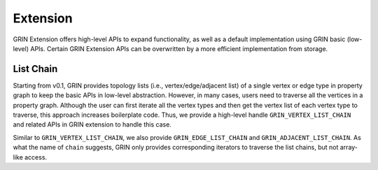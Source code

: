 Extension
--------------

GRIN Extension offers high-level APIs to expand functionality, as well as a 
default implementation using GRIN basic (low-level) APIs. 
Certain GRIN Extension APIs can be overwritten by a more efficient 
implementation from storage.

List Chain
^^^^^^^^^^^

Starting from v0.1, GRIN provides topology lists (i.e., vertex/edge/adjacent list) 
of a single vertex or edge type in property graph to keep the basic APIs in
low-level abstraction. However, in many cases, users need to traverse all the 
vertices in a property graph. Although the user can first iterate all the vertex 
types and then get the vertex list of each vertex type to traverse, this approach 
increases boilerplate code. Thus, we provide a high-level handle ``GRIN_VERTEX_LIST_CHAIN`` 
and related APIs in GRIN extension to handle this case. 

Similar to ``GRIN_VERTEX_LIST_CHAIN``, we also provide ``GRIN_EDGE_LIST_CHAIN``
and ``GRIN_ADJACENT_LIST_CHAIN``. 
As what the name of ``chain`` suggests, GRIN only provides corresponding 
iterators to traverse the list chains, but not array-like access.